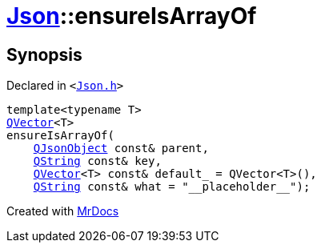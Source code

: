 [#Json-ensureIsArrayOf-087]
= xref:Json.adoc[Json]::ensureIsArrayOf
:relfileprefix: ../
:mrdocs:


== Synopsis

Declared in `&lt;https://github.com/PrismLauncher/PrismLauncher/blob/develop/launcher/Json.h#L232[Json&period;h]&gt;`

[source,cpp,subs="verbatim,replacements,macros,-callouts"]
----
template&lt;typename T&gt;
xref:QVector.adoc[QVector]&lt;T&gt;
ensureIsArrayOf(
    xref:QJsonObject.adoc[QJsonObject] const& parent,
    xref:QString.adoc[QString] const& key,
    xref:QVector.adoc[QVector]&lt;T&gt; const& default&lowbar; = QVector&lt;T&gt;(),
    xref:QString.adoc[QString] const& what = &quot;&lowbar;&lowbar;placeholder&lowbar;&lowbar;&quot;);
----



[.small]#Created with https://www.mrdocs.com[MrDocs]#

